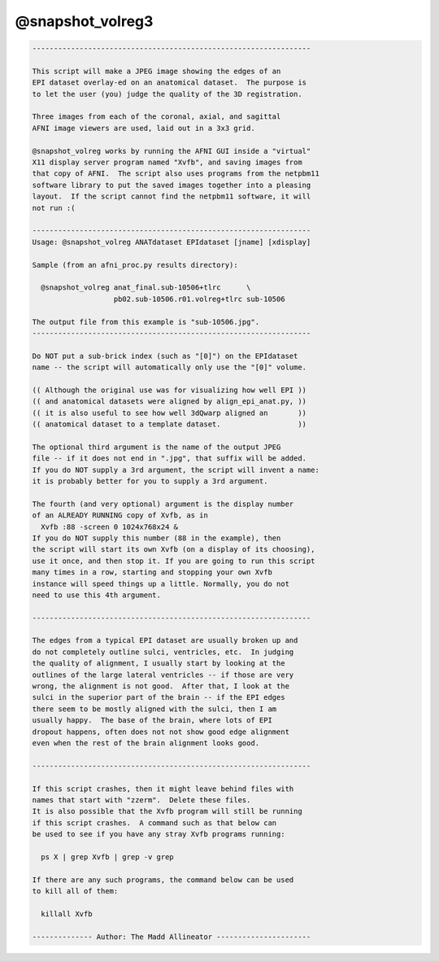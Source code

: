 *****************
@snapshot_volreg3
*****************

.. _@snapshot_volreg3:

.. contents:: 
    :depth: 4 

.. code-block:: none

    
    -----------------------------------------------------------------
    
    This script will make a JPEG image showing the edges of an
    EPI dataset overlay-ed on an anatomical dataset.  The purpose is
    to let the user (you) judge the quality of the 3D registration.
    
    Three images from each of the coronal, axial, and sagittal
    AFNI image viewers are used, laid out in a 3x3 grid.
    
    @snapshot_volreg works by running the AFNI GUI inside a "virtual"
    X11 display server program named "Xvfb", and saving images from
    that copy of AFNI.  The script also uses programs from the netpbm11
    software library to put the saved images together into a pleasing
    layout.  If the script cannot find the netpbm11 software, it will
    not run :(
    
    -----------------------------------------------------------------
    Usage: @snapshot_volreg ANATdataset EPIdataset [jname] [xdisplay]
    
    Sample (from an afni_proc.py results directory):
    
      @snapshot_volreg anat_final.sub-10506+tlrc      \
                       pb02.sub-10506.r01.volreg+tlrc sub-10506
    
    The output file from this example is "sub-10506.jpg".
    -----------------------------------------------------------------
    
    Do NOT put a sub-brick index (such as "[0]") on the EPIdataset
    name -- the script will automatically only use the "[0]" volume.
    
    (( Although the original use was for visualizing how well EPI ))
    (( and anatomical datasets were aligned by align_epi_anat.py, ))
    (( it is also useful to see how well 3dQwarp aligned an       ))
    (( anatomical dataset to a template dataset.                  ))
    
    The optional third argument is the name of the output JPEG
    file -- if it does not end in ".jpg", that suffix will be added.
    If you do NOT supply a 3rd argument, the script will invent a name:
    it is probably better for you to supply a 3rd argument.
    
    The fourth (and very optional) argument is the display number
    of an ALREADY RUNNING copy of Xvfb, as in
      Xvfb :88 -screen 0 1024x768x24 &
    If you do NOT supply this number (88 in the example), then
    the script will start its own Xvfb (on a display of its choosing),
    use it once, and then stop it. If you are going to run this script
    many times in a row, starting and stopping your own Xvfb
    instance will speed things up a little. Normally, you do not
    need to use this 4th argument.
    
    -----------------------------------------------------------------
    
    The edges from a typical EPI dataset are usually broken up and
    do not completely outline sulci, ventricles, etc.  In judging
    the quality of alignment, I usually start by looking at the
    outlines of the large lateral ventricles -- if those are very
    wrong, the alignment is not good.  After that, I look at the
    sulci in the superior part of the brain -- if the EPI edges
    there seem to be mostly aligned with the sulci, then I am
    usually happy.  The base of the brain, where lots of EPI
    dropout happens, often does not not show good edge alignment
    even when the rest of the brain alignment looks good.
    
    -----------------------------------------------------------------
    
    If this script crashes, then it might leave behind files with
    names that start with "zzerm".  Delete these files.
    It is also possible that the Xvfb program will still be running
    if this script crashes.  A command such as that below can
    be used to see if you have any stray Xvfb programs running:
    
      ps X | grep Xvfb | grep -v grep
    
    If there are any such programs, the command below can be used
    to kill all of them:
    
      killall Xvfb
    
    -------------- Author: The Madd Allineator ----------------------
